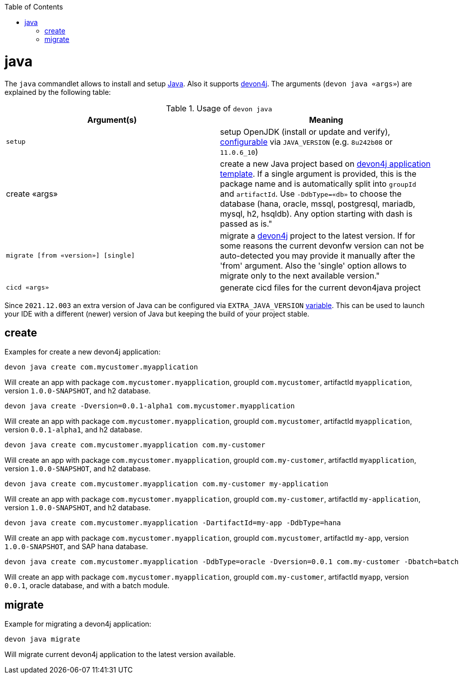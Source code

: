 :toc:
toc::[]

= java

The `java` commandlet allows to install and setup https://openjdk.java.net/[Java]. Also it supports https://github.com/devonfw/devon4j[devon4j].
The arguments (`devon java «args»`) are explained by the following table:

.Usage of `devon java`
[options="header"]
|=======================
|*Argument(s)*                       |*Meaning*
|`setup`                             |setup OpenJDK (install or update and verify), link:configuration.asciidoc[configurable] via `JAVA_VERSION` (e.g. `8u242b08` or `11.0.6_10`)
|create «args»                     |create a new Java project based on link:https://github.com/devonfw/devon4j/blob/master/documentation/tutorial-newapp.asciidoc[devon4j application template]. If a single argument is provided, this is the package name and is automatically split into `groupId` and `artifactId`. Use `-DdbType=«db»` to choose the database (hana, oracle, mssql, postgresql, mariadb, mysql, h2, hsqldb). Any option starting with dash is passed as is."
|`migrate [from «version»] [single]` |migrate a https://github.com/devonfw/devon4j[devon4j] project to the latest version. If for some reasons the current devonfw version can not be auto-detected you may provide it manually after the 'from' argument. Also the 'single' option allows to migrate only to the next available version."
|`cicd «args»`                       |generate cicd files for the current devon4java project
|=======================

Since `2021.12.003` an extra version of Java can be configured via `EXTRA_JAVA_VERSION` link:variables.asciidoc[variable]. This can be used to launch your IDE with a different (newer) version of Java but keeping the build of your project stable.

== create

Examples for create a new devon4j application:
```
devon java create com.mycustomer.myapplication
```
Will create an app with package `com.mycustomer.myapplication`, groupId `com.mycustomer`, artifactId `myapplication`, version `1.0.0-SNAPSHOT`, and h2 database.

```
devon java create -Dversion=0.0.1-alpha1 com.mycustomer.myapplication
```
Will create an app with package `com.mycustomer.myapplication`, groupId `com.mycustomer`, artifactId `myapplication`, version `0.0.1-alpha1`, and h2 database.

```
devon java create com.mycustomer.myapplication com.my-customer
```
Will create an app with package `com.mycustomer.myapplication`, groupId `com.my-customer`, artifactId `myapplication`, version `1.0.0-SNAPSHOT`, and h2 database.

```
devon java create com.mycustomer.myapplication com.my-customer my-application
```
Will create an app with package `com.mycustomer.myapplication`, groupId `com.my-customer`, artifactId `my-application`, version `1.0.0-SNAPSHOT`, and h2 database.

```
devon java create com.mycustomer.myapplication -DartifactId=my-app -DdbType=hana
```
Will create an app with package `com.mycustomer.myapplication`, groupId `com.mycustomer`, artifactId `my-app`, version `1.0.0-SNAPSHOT`, and SAP hana database.

```
devon java create com.mycustomer.myapplication -DdbType=oracle -Dversion=0.0.1 com.my-customer -Dbatch=batch
```
Will create an app with package `com.mycustomer.myapplication`, groupId `com.my-customer`, artifactId `myapp`, version `0.0.1`, oracle database, and with a batch module.

== migrate
Example for migrating a devon4j application:
```
devon java migrate
```
Will migrate current devon4j application to the latest version available.
